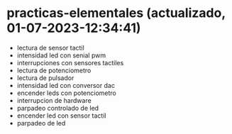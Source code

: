 * practicas-elementales (actualizado, 01-07-2023-12:34:41)
- lectura de sensor tactil
- intensidad led con senial pwm
- interrupciones con sensores tactiles
- lectura de potenciometro
- lectura de pulsador
- intensidad led con conversor dac
- encender leds con potenciometro
- interrupcion de hardware
- parpadeo controlado de led
- encender led con sensor tactil
- parpadeo de led
